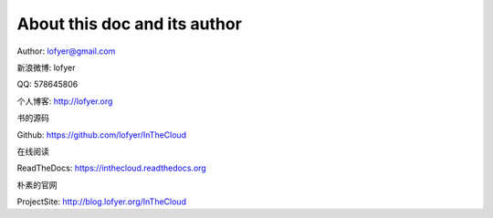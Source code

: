 ==============================
About this doc and its author
==============================

Author: lofyer@gmail.com

新浪微博: lofyer

QQ: 578645806

个人博客: http://lofyer.org

书的源码

Github: https://github.com/lofyer/InTheCloud

在线阅读

ReadTheDocs: https://inthecloud.readthedocs.org

朴素的官网

ProjectSite: http://blog.lofyer.org/InTheCloud

.. raw:: html

    <embed>
    <p>这是一本云计算入门手册，内容比较简单但是又复杂，<strong>可当作学习参考map</strong>。</p>
    <p>内容主要涵盖：<em>oVirt</em>，<em>Glusterfs</em>，<em>Hadoop</em>，<em>OpenStack</em>，<em>家居云</em>，以及各种可以<em>折腾的小东西</em>。当然，如果你有什么好的意见或者建议可以<a name="click-issue" href="https://github.com/lofyer/InTheCloud/issues">新建issue</a>，或者在<a name="v2ex" href="http://www.v2ex.com/t/123647">v2ex</a>上留言，再或者去<a name="blog" href="http://blog.lofyer.org/workshop">Lofyer's Archive</a>留言，或者干脆<a name="email" href="mailto:lofyer@gmail.com">发邮件</a>给我。</p>
    <a rel="license" href="http://creativecommons.org/licenses/by/4.0/"><img alt="Creative Commons License" style="border-width:0" src="https://i.creativecommons.org/l/by/4.0/88x31.png" /></a><br /><span xmlns:dct="http://purl.org/dc/terms/" property="dct:title">InTheCloud</span> is licensed under a <a rel="license" href="http://creativecommons.org/licenses/by/4.0/">Creative Commons Attribution 4.0 International License</a>.
    </embed>

